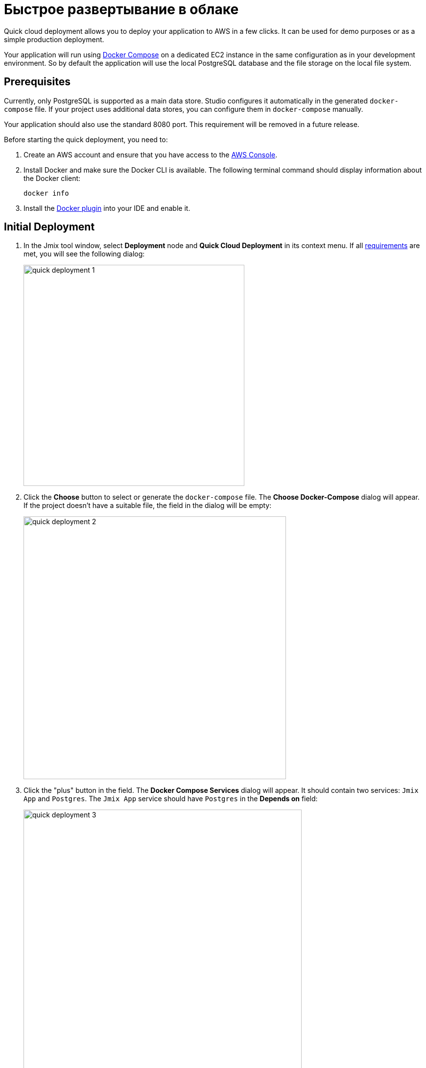 = Быстрое развертывание в облаке
:page-aliases: aws-deployment.adoc

Quick cloud deployment allows you to deploy your application to AWS in a few clicks. It can be used for demo purposes or as a simple production deployment.

Your application will run using https://docs.docker.com/compose/[Docker Compose^] on a dedicated EC2 instance in the same configuration as in your development environment. So by default the application will use the local PostgreSQL database and the file storage on the local file system.

[[prerequisites]]
== Prerequisites

Currently, only PostgreSQL is supported as a main data store. Studio configures it automatically in the generated `docker-compose` file. If your project uses additional data stores, you can configure them in `docker-compose` manually.

Your application should also use the standard 8080 port. This requirement will be removed in a future release.

Before starting the quick deployment, you need to:

. Create an AWS account and ensure that you have access to the https://console.aws.amazon.com/console/home[AWS Console^].

. Install Docker and make sure the Docker CLI is available. The following terminal command should display information about the Docker client:
+
[source,bash,indent=0]
----
docker info
----

. Install the https://plugins.jetbrains.com/plugin/7724-docker[Docker plugin^] into your IDE and enable it.

[[initial-deployment]]
== Initial Deployment

. In the Jmix tool window, select *Deployment* node and *Quick Cloud Deployment* in its context menu. If all <<prerequisites,requirements>> are met, you will see the following dialog:
+
image::quick-deployment/quick-deployment-1.png[align="center",width="451"]

. Click the *Choose* button to select or generate the `docker-compose` file. The *Choose Docker-Compose* dialog will appear. If the project doesn't have a suitable file, the field in the dialog will be empty:
+
image::quick-deployment/quick-deployment-2.png[align="center",width="536"]

. Click the "plus" button in the field. The *Docker Compose Services* dialog will appear. It should contain two services: `Jmix App` and `Postgres`. The `Jmix App` service should have `Postgres` in the *Depends on* field:
+
image::quick-deployment/quick-deployment-3.png[align="center",width="568"]

. Click *OK* in the *Docker Compose Services* to save the generated `docker-compose.yaml` file. The file path will be set to the field in the *Choose Docker-Compose* dialog. Click *OK* to select the file for the quick deployment.

. Click the *Start Deployment* button in the *Quick Cloud Deployment* dialog. The *Create AWS Deployment Configuration* dialog will appear:
+
image::quick-deployment/quick-deployment-4.png[align="center",width="795"]

. In the *Server* dropdown, select *Create new* option. The *AWS EC2 Instance* dialog will appear:
+
image::quick-deployment/quick-deployment-5.png[align="center",width="807"]

. Select a desired region and instance type. Provide your AWS credentials: you can either enter them directly in the dialog or set up an https://docs.aws.amazon.com/cli/latest/userguide/cli-configure-files.html[AWS CLI profile^] on your computer.

. Click *OK* to save the instance settings. Then click *Run* in the *Create AWS Deployment Configuration* dialog.

. The *Services* tool window opens and the deployment starts. It creates the EC2 instance, connects to it by SSH and installs Docker. Then it builds the application image and starts `docker-compose` on the EC2 instance.
+
You can watch the status in the output of the *AWS EC2 Instance -> AWS EC2 via Docker-compose* node.
+
image::quick-deployment/quick-deployment-6.png[align="center"]
+
⓵ - Overall deployment status. Note that `'AWS EC2 via Docker-compose' has been deployed successfully` message does not indicate that the application is already available at the designated URL. Look into the application log ⓶ to watch the application start.
+
⓶ - The application container log.
+
⓷ - The PostgreSQL container log.

. To open the application web interface in the browser, right-click on the *Deployment -> Servers -> AWS -> AWS EC2 Instance* node in the Jmix tool window and use the *Open Application in Browser* context menu action.

[[redeployment]]
== Redeployment

To rebuild and redeploy the application to the same cloud server, launch the `AWS EC2 Instance Deployment` run configuration created during initial deployment.

All data stored in the database and in the file storage will be preserved on redeployment thanks to the volume mappings defined in `docker-compose.yaml`. The data is actually stored outside containers in the EC2 instance file system.

To refresh the view of the container logs in the *Services* tool window, open context menu of the *AWS EC2 Docker <instance-id>* docker node and execute first *Disconnect*, then *Connect* commands.

[[maintenance]]
== Maintenance

You can connect to the running EC2 instance via SSH. To get the terminal command, select the *Deployment -> Servers -> AWS -> AWS EC2 Instance* node in the Jmix tool window and click *Connect to Server* in its context menu. Copy the provided command text and run it in your terminal.

To stop or terminate the EC2 instance, use corresponding actions in the context menu of the *Deployment -> Servers -> AWS -> AWS EC2 Instance* node.

CAUTION: Terminating the instance completely removes it, so all data of the application will be lost.
